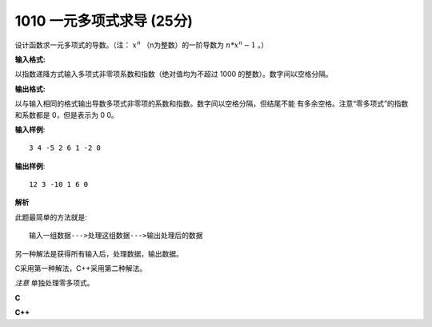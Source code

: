 1010 一元多项式求导 (25分)
==============================

设计函数求一元多项式的导数。（注： :math:`x^n` （n为整数）的一阶导数为 :math:`n*x^n−1` 。）

**输入格式:**

以指数递降方式输入多项式非零项系数和指数（绝对值均为不超过 1000 的整数）。数字间以空格分隔。

**输出格式:**

以与输入相同的格式输出导数多项式非零项的系数和指数。数字间以空格分隔，但结尾不能
有多余空格。注意“零多项式”的指数和系数都是 0，但是表示为 0 0。

**输入样例**::

  3 4 -5 2 6 1 -2 0

**输出样例**::

  12 3 -10 1 6 0

**解析**

此题最简单的方法就是::

  输入一组数据--->处理这组数据--->输出处理后的数据

另一种解法是获得所有输入后，处理数据，输出数据。

C采用第一种解法，C++采用第二种解法。

*注意* 单独处理零多项式。

**C**

.. code-block:: c
   :linenos:

   #include<stdio.h>

   int main(void)
   {
           int a = 0, n = 0;

           scanf("%d %d", &a, &n);
           if (n)
                   printf("%d %d", a * n, n - 1);
           else
           {
                   printf("%d %d", 0, 0);
                   return 0;
           }
           while (EOF != scanf("%d %d", &a, &n))
                   if (n)
                           printf(" %d %d", a * n, n - 1);

           return 0;
   }

**C++**

.. code-block:: c++
   :linenos:

   #include<iostream>
   #include<map>

   int main(void)
   {
       int coefficient, index;
       std::map<int, int> poly;
       std::map<int, int> derivative;
       while (std::cin >> coefficient >> index)
           poly[index] = coefficient;

       if (poly.size() == 1 && poly.count(0)) {
           std::cout << "0 0" << std::endl;
           return 0;
       }
       for (const auto &c : poly) {
           int t = c.first * c.second;
           if (t)
               derivative.insert({c.first - 1, t});
       }
       for (auto it = derivative.crbegin(); it != derivative.crend(); ++it) {
           if (it != derivative.crbegin())
               std::cout << ' ';
           std::cout << (*it).second << ' ' << (*it).first;
       }
       std::cout << std::endl;

       return 0;
   }
